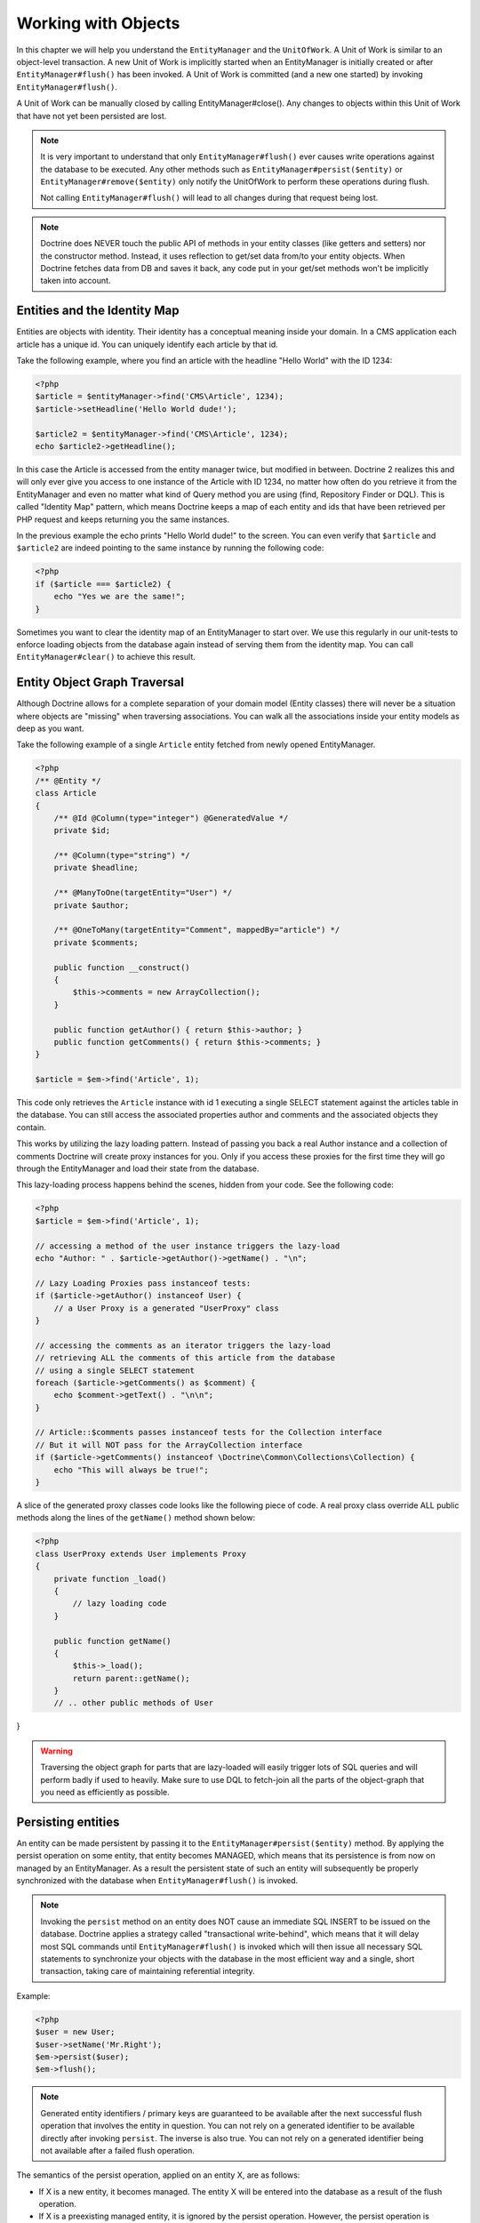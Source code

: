 Working with Objects
====================

In this chapter we will help you understand the ``EntityManager``
and the ``UnitOfWork``. A Unit of Work is similar to an
object-level transaction. A new Unit of Work is implicitly started
when an EntityManager is initially created or after
``EntityManager#flush()`` has been invoked. A Unit of Work is
committed (and a new one started) by invoking
``EntityManager#flush()``.

A Unit of Work can be manually closed by calling
EntityManager#close(). Any changes to objects within this Unit of
Work that have not yet been persisted are lost.

.. note::

    It is very important to understand that only
    ``EntityManager#flush()`` ever causes write operations against the
    database to be executed. Any other methods such as
    ``EntityManager#persist($entity)`` or
    ``EntityManager#remove($entity)`` only notify the UnitOfWork to
    perform these operations during flush.

    Not calling ``EntityManager#flush()`` will lead to all changes
    during that request being lost.

.. note::

    Doctrine does NEVER touch the public API of methods in your entity 
    classes (like getters and setters) nor the constructor method.
    Instead, it uses reflection to get/set data from/to your entity objects.
    When Doctrine fetches data from DB and saves it back,
    any code put in your get/set methods won't be implicitly taken into account.

Entities and the Identity Map
-----------------------------

Entities are objects with identity. Their identity has a conceptual
meaning inside your domain. In a CMS application each article has a
unique id. You can uniquely identify each article by that id.

Take the following example, where you find an article with the
headline "Hello World" with the ID 1234:

.. code-block:: php

    <?php
    $article = $entityManager->find('CMS\Article', 1234);
    $article->setHeadline('Hello World dude!');
    
    $article2 = $entityManager->find('CMS\Article', 1234);
    echo $article2->getHeadline();

In this case the Article is accessed from the entity manager twice,
but modified in between. Doctrine 2 realizes this and will only
ever give you access to one instance of the Article with ID 1234,
no matter how often do you retrieve it from the EntityManager and
even no matter what kind of Query method you are using (find,
Repository Finder or DQL). This is called "Identity Map" pattern,
which means Doctrine keeps a map of each entity and ids that have
been retrieved per PHP request and keeps returning you the same
instances.

In the previous example the echo prints "Hello World dude!" to the
screen. You can even verify that ``$article`` and ``$article2`` are
indeed pointing to the same instance by running the following
code:

.. code-block:: php

    <?php
    if ($article === $article2) {
        echo "Yes we are the same!";
    }

Sometimes you want to clear the identity map of an EntityManager to
start over. We use this regularly in our unit-tests to enforce
loading objects from the database again instead of serving them
from the identity map. You can call ``EntityManager#clear()`` to
achieve this result.

Entity Object Graph Traversal
-----------------------------

Although Doctrine allows for a complete separation of your domain
model (Entity classes) there will never be a situation where
objects are "missing" when traversing associations. You can walk
all the associations inside your entity models as deep as you
want.

Take the following example of a single ``Article`` entity fetched
from newly opened EntityManager.

.. code-block:: php

    <?php
    /** @Entity */
    class Article
    {
        /** @Id @Column(type="integer") @GeneratedValue */
        private $id;
    
        /** @Column(type="string") */
        private $headline;
    
        /** @ManyToOne(targetEntity="User") */
        private $author;
    
        /** @OneToMany(targetEntity="Comment", mappedBy="article") */
        private $comments;
    
        public function __construct()
        {
            $this->comments = new ArrayCollection();
        }
    
        public function getAuthor() { return $this->author; }
        public function getComments() { return $this->comments; }
    }
    
    $article = $em->find('Article', 1);

This code only retrieves the ``Article`` instance with id 1 executing
a single SELECT statement against the articles table in the database.
You can still access the associated properties author and comments
and the associated objects they contain.

This works by utilizing the lazy loading pattern. Instead of
passing you back a real Author instance and a collection of
comments Doctrine will create proxy instances for you. Only if you
access these proxies for the first time they will go through the
EntityManager and load their state from the database.

This lazy-loading process happens behind the scenes, hidden from
your code. See the following code:

.. code-block:: php

    <?php
    $article = $em->find('Article', 1);
    
    // accessing a method of the user instance triggers the lazy-load
    echo "Author: " . $article->getAuthor()->getName() . "\n";
    
    // Lazy Loading Proxies pass instanceof tests:
    if ($article->getAuthor() instanceof User) {
        // a User Proxy is a generated "UserProxy" class
    }
    
    // accessing the comments as an iterator triggers the lazy-load
    // retrieving ALL the comments of this article from the database
    // using a single SELECT statement
    foreach ($article->getComments() as $comment) {
        echo $comment->getText() . "\n\n";
    }
    
    // Article::$comments passes instanceof tests for the Collection interface
    // But it will NOT pass for the ArrayCollection interface
    if ($article->getComments() instanceof \Doctrine\Common\Collections\Collection) {
        echo "This will always be true!";
    }

A slice of the generated proxy classes code looks like the
following piece of code. A real proxy class override ALL public
methods along the lines of the ``getName()`` method shown below:

.. code-block:: php

    <?php
    class UserProxy extends User implements Proxy
    {
        private function _load()
        {
            // lazy loading code
        }
    
        public function getName()
        {
            $this->_load();
            return parent::getName();
        }
        // .. other public methods of User
}

.. warning::

    Traversing the object graph for parts that are lazy-loaded will
    easily trigger lots of SQL queries and will perform badly if used
    to heavily. Make sure to use DQL to fetch-join all the parts of the
    object-graph that you need as efficiently as possible.


Persisting entities
-------------------

An entity can be made persistent by passing it to the
``EntityManager#persist($entity)`` method. By applying the persist
operation on some entity, that entity becomes MANAGED, which means
that its persistence is from now on managed by an EntityManager. As
a result the persistent state of such an entity will subsequently
be properly synchronized with the database when
``EntityManager#flush()`` is invoked.

.. note::

    Invoking the ``persist`` method on an entity does NOT
    cause an immediate SQL INSERT to be issued on the database.
    Doctrine applies a strategy called "transactional write-behind",
    which means that it will delay most SQL commands until
    ``EntityManager#flush()`` is invoked which will then issue all
    necessary SQL statements to synchronize your objects with the
    database in the most efficient way and a single, short transaction,
    taking care of maintaining referential integrity.


Example:

.. code-block:: php

    <?php
    $user = new User;
    $user->setName('Mr.Right');
    $em->persist($user);
    $em->flush();

.. note::

    Generated entity identifiers / primary keys are
    guaranteed to be available after the next successful flush
    operation that involves the entity in question. You can not rely on
    a generated identifier to be available directly after invoking
    ``persist``. The inverse is also true. You can not rely on a
    generated identifier being not available after a failed flush
    operation.


The semantics of the persist operation, applied on an entity X, are
as follows:


-  If X is a new entity, it becomes managed. The entity X will be
   entered into the database as a result of the flush operation.
-  If X is a preexisting managed entity, it is ignored by the
   persist operation. However, the persist operation is cascaded to
   entities referenced by X, if the relationships from X to these
   other entities are mapped with cascade=PERSIST or cascade=ALL (see
   ":ref:`Transitive Persistence <transitive-persistence>`").
-  If X is a removed entity, it becomes managed.
-  If X is a detached entity, an exception will be thrown on
   flush.

Removing entities
-----------------

An entity can be removed from persistent storage by passing it to
the ``EntityManager#remove($entity)`` method. By applying the
``remove`` operation on some entity, that entity becomes REMOVED,
which means that its persistent state will be deleted once
``EntityManager#flush()`` is invoked.

.. note::

    Just like ``persist``, invoking ``remove`` on an entity
    does NOT cause an immediate SQL DELETE to be issued on the
    database. The entity will be deleted on the next invocation of
    ``EntityManager#flush()`` that involves that entity. This
    means that entities scheduled for removal can still be queried
    for and appear in query and collection results. See
    the section on :ref:`Database and UnitOfWork Out-Of-Sync <workingobjects_database_uow_outofsync>`
    for more information.
    

Example:

.. code-block:: php

    <?php
    $em->remove($user);
    $em->flush();

The semantics of the remove operation, applied to an entity X are
as follows:


-  If X is a new entity, it is ignored by the remove operation.
   However, the remove operation is cascaded to entities referenced by
   X, if the relationship from X to these other entities is mapped
   with cascade=REMOVE or cascade=ALL (see ":ref:`Transitive Persistence <transitive-persistence>`").
-  If X is a managed entity, the remove operation causes it to
   become removed. The remove operation is cascaded to entities
   referenced by X, if the relationships from X to these other
   entities is mapped with cascade=REMOVE or cascade=ALL (see
   ":ref:`Transitive Persistence <transitive-persistence>`").
-  If X is a detached entity, an InvalidArgumentException will be
   thrown.
-  If X is a removed entity, it is ignored by the remove operation.
-  A removed entity X will be removed from the database as a result
   of the flush operation.

After an entity has been removed its in-memory state is the same as
before the removal, except for generated identifiers.

Removing an entity will also automatically delete any existing
records in many-to-many join tables that link this entity. The
action taken depends on the value of the ``@joinColumn`` mapping
attribute "onDelete". Either Doctrine issues a dedicated ``DELETE``
statement for records of each join table or it depends on the
foreign key semantics of onDelete="CASCADE".

Deleting an object with all its associated objects can be achieved
in multiple ways with very different performance impacts.


1. If an association is marked as ``CASCADE=REMOVE`` Doctrine 2
   will fetch this association. If its a Single association it will
   pass this entity to
   ´EntityManager#remove()``. If the association is a collection, Doctrine will loop over all    its elements and pass them to``EntityManager#remove()\`.
   In both cases the cascade remove semantics are applied recursively.
   For large object graphs this removal strategy can be very costly.
2. Using a DQL ``DELETE`` statement allows you to delete multiple
   entities of a type with a single command and without hydrating
   these entities. This can be very efficient to delete large object
   graphs from the database.
3. Using foreign key semantics ``onDelete="CASCADE"`` can force the
   database to remove all associated objects internally. This strategy
   is a bit tricky to get right but can be very powerful and fast. You
   should be aware however that using strategy 1 (``CASCADE=REMOVE``)
   completely by-passes any foreign key ``onDelete=CASCADE`` option,
   because Doctrine will fetch and remove all associated entities
   explicitly nevertheless.

Detaching entities
------------------

An entity is detached from an EntityManager and thus no longer
managed by invoking the ``EntityManager#detach($entity)`` method on
it or by cascading the detach operation to it. Changes made to the
detached entity, if any (including removal of the entity), will not
be synchronized to the database after the entity has been
detached.

Doctrine will not hold on to any references to a detached entity.

Example:

.. code-block:: php

    <?php
    $em->detach($entity);

The semantics of the detach operation, applied to an entity X are
as follows:


-  If X is a managed entity, the detach operation causes it to
   become detached. The detach operation is cascaded to entities
   referenced by X, if the relationships from X to these other
   entities is mapped with cascade=DETACH or cascade=ALL (see
   ":ref:`Transitive Persistence <transitive-persistence>`"). Entities which previously referenced X
   will continue to reference X.
-  If X is a new or detached entity, it is ignored by the detach
   operation.
-  If X is a removed entity, the detach operation is cascaded to
   entities referenced by X, if the relationships from X to these
   other entities is mapped with cascade=DETACH or cascade=ALL (see
   ":ref:`Transitive Persistence <transitive-persistence>`"). Entities which previously referenced X
   will continue to reference X.

There are several situations in which an entity is detached
automatically without invoking the ``detach`` method:


-  When ``EntityManager#clear()`` is invoked, all entities that are
   currently managed by the EntityManager instance become detached.
-  When serializing an entity. The entity retrieved upon subsequent
   unserialization will be detached (This is the case for all entities
   that are serialized and stored in some cache, i.e. when using the
   Query Result Cache).

The ``detach`` operation is usually not as frequently needed and
used as ``persist`` and ``remove``.

Merging entities
----------------

Merging entities refers to the merging of (usually detached)
entities into the context of an EntityManager so that they become
managed again. To merge the state of an entity into an
EntityManager use the ``EntityManager#merge($entity)`` method. The
state of the passed entity will be merged into a managed copy of
this entity and this copy will subsequently be returned.

Example:

.. code-block:: php

    <?php
    $detachedEntity = unserialize($serializedEntity); // some detached entity
    $entity = $em->merge($detachedEntity);
    // $entity now refers to the fully managed copy returned by the merge operation.
    // The EntityManager $em now manages the persistence of $entity as usual.

.. note::

    When you want to serialize/unserialize entities you
    have to make all entity properties protected, never private. The
    reason for this is, if you serialize a class that was a proxy
    instance before, the private variables won't be serialized and a
    PHP Notice is thrown.


The semantics of the merge operation, applied to an entity X, are
as follows:


-  If X is a detached entity, the state of X is copied onto a
   pre-existing managed entity instance X' of the same identity.
-  If X is a new entity instance, a new managed copy X' will be
   created and the state of X is copied onto this managed instance.
-  If X is a removed entity instance, an InvalidArgumentException
   will be thrown.
-  If X is a managed entity, it is ignored by the merge operation,
   however, the merge operation is cascaded to entities referenced by
   relationships from X if these relationships have been mapped with
   the cascade element value MERGE or ALL (see ":ref:`Transitive Persistence <transitive-persistence>`").
-  For all entities Y referenced by relationships from X having the
   cascade element value MERGE or ALL, Y is merged recursively as Y'.
   For all such Y referenced by X, X' is set to reference Y'. (Note
   that if X is managed then X is the same object as X'.)
-  If X is an entity merged to X', with a reference to another
   entity Y, where cascade=MERGE or cascade=ALL is not specified, then
   navigation of the same association from X' yields a reference to a
   managed object Y' with the same persistent identity as Y.

The ``merge`` operation will throw an ``OptimisticLockException``
if the entity being merged uses optimistic locking through a
version field and the versions of the entity being merged and the
managed copy don't match. This usually means that the entity has
been modified while being detached.

The ``merge`` operation is usually not as frequently needed and
used as ``persist`` and ``remove``. The most common scenario for
the ``merge`` operation is to reattach entities to an EntityManager
that come from some cache (and are therefore detached) and you want
to modify and persist such an entity.

.. warning::

    If you need to perform multiple merges of entities that share certain subparts
    of their object-graphs and cascade merge, then you have to call ``EntityManager#clear()`` between the
    successive calls to ``EntityManager#merge()``. Otherwise you might end up with
    multiple copies of the "same" object in the database, however with different ids.

.. note::

    If you load some detached entities from a cache and you do
    not need to persist or delete them or otherwise make use of them
    without the need for persistence services there is no need to use
    ``merge``. I.e. you can simply pass detached objects from a cache
    directly to the view.


Synchronization with the Database
---------------------------------

The state of persistent entities is synchronized with the database
on flush of an ``EntityManager`` which commits the underlying
``UnitOfWork``. The synchronization involves writing any updates to
persistent entities and their relationships to the database.
Thereby bidirectional relationships are persisted based on the
references held by the owning side of the relationship as explained
in the Association Mapping chapter.

When ``EntityManager#flush()`` is called, Doctrine inspects all
managed, new and removed entities and will perform the following
operations.

.. _workingobjects_database_uow_outofsync:

Effects of Database and UnitOfWork being Out-Of-Sync
~~~~~~~~~~~~~~~~~~~~~~~~~~~~~~~~~~~~~~~~~~~~~~~~~~~~

As soon as you begin to change the state of entities, call persist or remove the
contents of the UnitOfWork and the database will drive out of sync. They can
only be synchronized by calling ``EntityManager#flush()``. This section
describes the effects of database and UnitOfWork being out of sync.

-  Entities that are scheduled for removal can still be queried from the database.
   They are returned from DQL and Repository queries and are visible in collections.
-  Entities that are passed to ``EntityManager#persist`` do not turn up in query
   results.
-  Entities that have changed will not be overwritten with the state from the database.
   This is because the identity map will detect the construction of an already existing
   entity and assumes its the most up to date version.

``EntityManager#flush()`` is never called implicitly by Doctrine. You always have to trigger it manually.

Synchronizing New and Managed Entities
~~~~~~~~~~~~~~~~~~~~~~~~~~~~~~~~~~~~~~

The flush operation applies to a managed entity with the following
semantics:


-  The entity itself is synchronized to the database using a SQL
   UPDATE statement, only if at least one persistent field has
   changed.
-  No SQL updates are executed if the entity did not change.

The flush operation applies to a new entity with the following
semantics:


-  The entity itself is synchronized to the database using a SQL
   INSERT statement.

For all (initialized) relationships of the new or managed entity
the following semantics apply to each associated entity X:


-  If X is new and persist operations are configured to cascade on
   the relationship, X will be persisted.
-  If X is new and no persist operations are configured to cascade
   on the relationship, an exception will be thrown as this indicates
   a programming error.
-  If X is removed and persist operations are configured to cascade
   on the relationship, an exception will be thrown as this indicates
   a programming error (X would be re-persisted by the cascade).
-  If X is detached and persist operations are configured to
   cascade on the relationship, an exception will be thrown (This is
   semantically the same as passing X to persist()).

Synchronizing Removed Entities
~~~~~~~~~~~~~~~~~~~~~~~~~~~~~~

The flush operation applies to a removed entity by deleting its
persistent state from the database. No cascade options are relevant
for removed entities on flush, the cascade remove option is already
executed during ``EntityManager#remove($entity)``.

The size of a Unit of Work
~~~~~~~~~~~~~~~~~~~~~~~~~~

The size of a Unit of Work mainly refers to the number of managed
entities at a particular point in time.

The cost of flushing
~~~~~~~~~~~~~~~~~~~~

How costly a flush operation is, mainly depends on two factors:


-  The size of the EntityManager's current UnitOfWork.
-  The configured change tracking policies

You can get the size of a UnitOfWork as follows:

.. code-block:: php

    <?php
    $uowSize = $em->getUnitOfWork()->size();

The size represents the number of managed entities in the Unit of
Work. This size affects the performance of flush() operations due
to change tracking (see "Change Tracking Policies") and, of course,
memory consumption, so you may want to check it from time to time
during development.

.. note::

    Do not invoke ``flush`` after every change to an entity
    or every single invocation of persist/remove/merge/... This is an
    anti-pattern and unnecessarily reduces the performance of your
    application. Instead, form units of work that operate on your
    objects and call ``flush`` when you are done. While serving a
    single HTTP request there should be usually no need for invoking
    ``flush`` more than 0-2 times.


Direct access to a Unit of Work
~~~~~~~~~~~~~~~~~~~~~~~~~~~~~~~

You can get direct access to the Unit of Work by calling
``EntityManager#getUnitOfWork()``. This will return the UnitOfWork
instance the EntityManager is currently using.

.. code-block:: php

    <?php
    $uow = $em->getUnitOfWork();

.. note::

    Directly manipulating a UnitOfWork is not recommended.
    When working directly with the UnitOfWork API, respect methods
    marked as INTERNAL by not using them and carefully read the API
    documentation.


Entity State
~~~~~~~~~~~~

As outlined in the architecture overview an entity can be in one of
four possible states: NEW, MANAGED, REMOVED, DETACHED. If you
explicitly need to find out what the current state of an entity is
in the context of a certain ``EntityManager`` you can ask the
underlying ``UnitOfWork``:

.. code-block:: php

    <?php
    switch ($em->getUnitOfWork()->getEntityState($entity)) {
        case UnitOfWork::STATE_MANAGED:
            ...
        case UnitOfWork::STATE_REMOVED:
            ...
        case UnitOfWork::STATE_DETACHED:
            ...
        case UnitOfWork::STATE_NEW:
            ...
    }

An entity is in MANAGED state if it is associated with an
``EntityManager`` and it is not REMOVED.

An entity is in REMOVED state after it has been passed to
``EntityManager#remove()`` until the next flush operation of the
same EntityManager. A REMOVED entity is still associated with an
``EntityManager`` until the next flush operation.

An entity is in DETACHED state if it has persistent state and
identity but is currently not associated with an
``EntityManager``.

An entity is in NEW state if has no persistent state and identity
and is not associated with an ``EntityManager`` (for example those
just created via the "new" operator).

Querying
--------

Doctrine 2 provides the following ways, in increasing level of
power and flexibility, to query for persistent objects. You should
always start with the simplest one that suits your needs.

By Primary Key
~~~~~~~~~~~~~~

The most basic way to query for a persistent object is by its
identifier / primary key using the
``EntityManager#find($entityName, $id)`` method. Here is an
example:

.. code-block:: php

    <?php
    // $em instanceof EntityManager
    $user = $em->find('MyProject\Domain\User', $id);

The return value is either the found entity instance or null if no
instance could be found with the given identifier.

Essentially, ``EntityManager#find()`` is just a shortcut for the
following:

.. code-block:: php

    <?php
    // $em instanceof EntityManager
    $user = $em->getRepository('MyProject\Domain\User')->find($id);

``EntityManager#getRepository($entityName)`` returns a repository
object which provides many ways to retrieve entities of the
specified type. By default, the repository instance is of type
``Doctrine\ORM\EntityRepository``. You can also use custom
repository classes as shown later.

By Simple Conditions
~~~~~~~~~~~~~~~~~~~~

To query for one or more entities based on several conditions that
form a logical conjunction, use the ``findBy`` and ``findOneBy``
methods on a repository as follows:

.. code-block:: php

    <?php
    // $em instanceof EntityManager
    
    // All users that are 20 years old
    $users = $em->getRepository('MyProject\Domain\User')->findBy(array('age' => 20));
    
    // All users that are 20 years old and have a surname of 'Miller'
    $users = $em->getRepository('MyProject\Domain\User')->findBy(array('age' => 20, 'surname' => 'Miller'));
    
    // A single user by its nickname
    $user = $em->getRepository('MyProject\Domain\User')->findOneBy(array('nickname' => 'romanb'));

You can also load by owning side associations through the repository:

.. code-block:: php

    <?php
    $number = $em->find('MyProject\Domain\Phonenumber', 1234);
    $user = $em->getRepository('MyProject\Domain\User')->findOneBy(array('phone' => $number->getId()));

The ``EntityRepository#findBy()`` method additionally accepts orderings, limit and offset as second to fourth parameters:

.. code-block:: php

    <?php
    $tenUsers = $em->getRepository('MyProject\Domain\User')->findBy(array('age' => 20), array('name' => 'ASC'), 10, 0);

If you pass an array of values Doctrine will convert the query into a WHERE field IN (..) query automatically:

.. code-block:: php

    <?php
    $users = $em->getRepository('MyProject\Domain\User')->findBy(array('age' => array(20, 30, 40)));
    // translates roughly to: SELECT * FROM users WHERE age IN (20, 30, 40)

An EntityRepository also provides a mechanism for more concise
calls through its use of ``__call``. Thus, the following two
examples are equivalent:

.. code-block:: php

    <?php
    // A single user by its nickname
    $user = $em->getRepository('MyProject\Domain\User')->findOneBy(array('nickname' => 'romanb'));
    
    // A single user by its nickname (__call magic)
    $user = $em->getRepository('MyProject\Domain\User')->findOneByNickname('romanb');

Additionally, you can just count the result of the provided conditions when you don't really need the data:

.. code-block:: php

    <?php
    // Check there is no user with nickname
    $availableNickname = 0 === $em->getRepository('MyProject\Domain\User')->count(['nickname' => 'nonexistent']);

By Criteria
~~~~~~~~~~~

.. versionadded:: 2.3

The Repository implement the ``Doctrine\Common\Collections\Selectable``
interface. That means you can build ``Doctrine\Common\Collections\Criteria``
and pass them to the ``matching($criteria)`` method.

See section `Filtering collections` of chapter :doc:`Working with Associations <working-with-associations>`

By Eager Loading
~~~~~~~~~~~~~~~~

Whenever you query for an entity that has persistent associations
and these associations are mapped as EAGER, they will automatically
be loaded together with the entity being queried and is thus
immediately available to your application.

By Lazy Loading
~~~~~~~~~~~~~~~

Whenever you have a managed entity instance at hand, you can
traverse and use any associations of that entity that are
configured LAZY as if they were in-memory already. Doctrine will
automatically load the associated objects on demand through the
concept of lazy-loading.

By DQL
~~~~~~

The most powerful and flexible method to query for persistent
objects is the Doctrine Query Language, an object query language.
DQL enables you to query for persistent objects in the language of
objects. DQL understands classes, fields, inheritance and
associations. DQL is syntactically very similar to the familiar SQL
but *it is not SQL*.

A DQL query is represented by an instance of the
``Doctrine\ORM\Query`` class. You create a query using
``EntityManager#createQuery($dql)``. Here is a simple example:

.. code-block:: php

    <?php
    // $em instanceof EntityManager
    
    // All users with an age between 20 and 30 (inclusive).
    $q = $em->createQuery("select u from MyDomain\Model\User u where u.age >= 20 and u.age <= 30");
    $users = $q->getResult();

Note that this query contains no knowledge about the relational
schema, only about the object model. DQL supports positional as
well as named parameters, many functions, (fetch) joins,
aggregates, subqueries and much more. Detailed information about
DQL and its syntax as well as the Doctrine class can be found in
:doc:`the dedicated chapter <dql-doctrine-query-language>`.
For programmatically building up queries based on conditions that
are only known at runtime, Doctrine provides the special
``Doctrine\ORM\QueryBuilder`` class. More information on
constructing queries with a QueryBuilder can be found
:doc:`in Query Builder chapter <query-builder>`.

By Native Queries
~~~~~~~~~~~~~~~~~

As an alternative to DQL or as a fallback for special SQL
statements native queries can be used. Native queries are built by
using a hand-crafted SQL query and a ResultSetMapping that
describes how the SQL result set should be transformed by Doctrine.
More information about native queries can be found in
:doc:`the dedicated chapter <native-sql>`.

Custom Repositories
~~~~~~~~~~~~~~~~~~~

By default the EntityManager returns a default implementation of
``Doctrine\ORM\EntityRepository`` when you call
``EntityManager#getRepository($entityClass)``. You can overwrite
this behaviour by specifying the class name of your own Entity
Repository in the Annotation, XML or YAML metadata. In large
applications that require lots of specialized DQL queries using a
custom repository is one recommended way of grouping these queries
in a central location.

.. code-block:: php

    <?php
    namespace MyDomain\Model;
    
    use Doctrine\ORM\EntityRepository;
    use Doctrine\ORM\Mapping as ORM;
    
    /**
     * @ORM\Entity(repositoryClass="MyDomain\Model\UserRepository")
     */
    class User
    {
    
    }
    
    class UserRepository extends EntityRepository
    {
        public function getAllAdminUsers()
        {
            return $this->_em->createQuery('SELECT u FROM MyDomain\Model\User u WHERE u.status = "admin"')
                             ->getResult();
        }
    }

You can access your repository now by calling:

.. code-block:: php

    <?php
    // $em instanceof EntityManager
    
    $admins = $em->getRepository('MyDomain\Model\User')->getAllAdminUsers();


